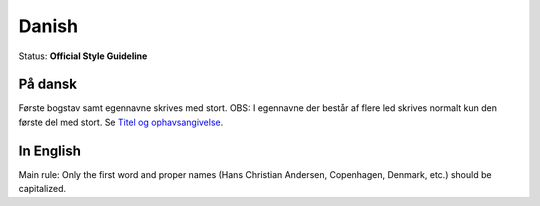 .. MusicBrainz Documentation Project

.. https://musicbrainz.org/doc/Style/Language/Danish

Danish
======

Status: **Official Style Guideline**

På dansk
--------

Første bogstav samt egennavne skrives med stort. OBS: I egennavne der består af flere led skrives normalt kun den første del med stort. Se `Titel og ophavsangivelse <https://www.kat-format.dk/kat_regl/Bilag.b.htm>`_.

In English
----------

Main rule: Only the first word and proper names (Hans Christian Andersen, Copenhagen, Denmark, etc.) should be capitalized.
